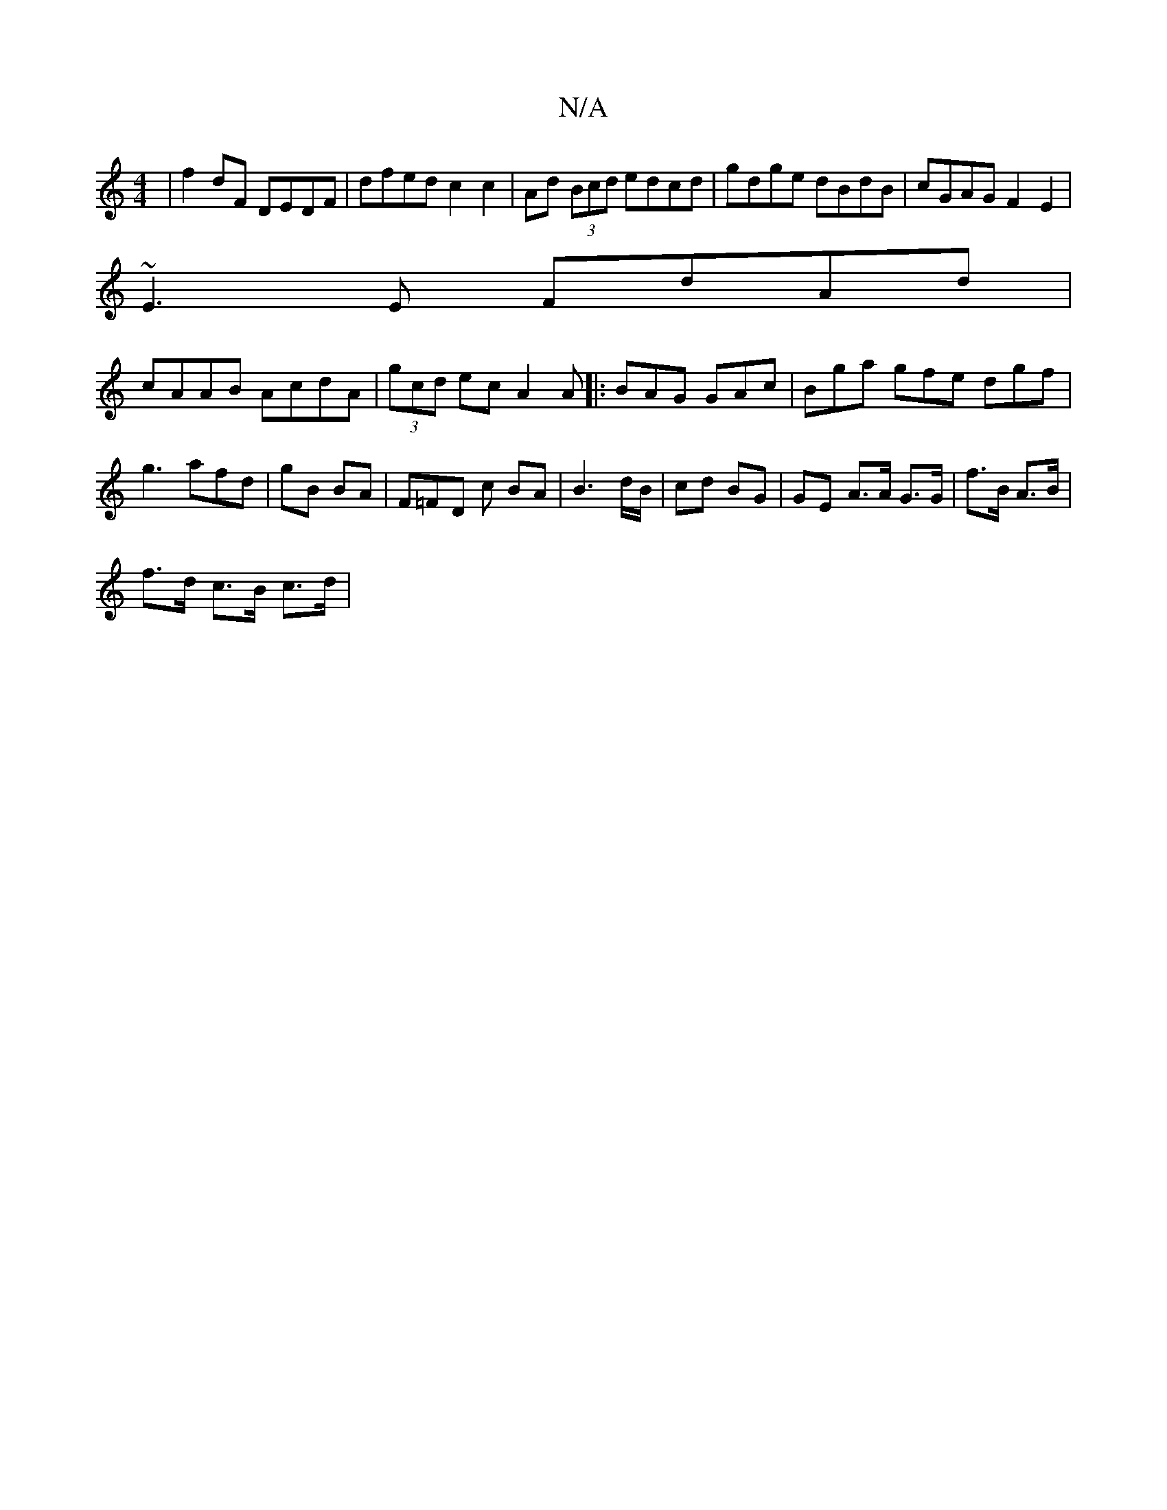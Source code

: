 X:1
T:N/A
M:4/4
R:N/A
K:Cmajor
|f2 dF DEDF | dfed c2 c2 | Ad (3Bcd edcd|gdge dBdB | cGAG F2E2 |
~E3E FdAd |
cAAB AcdA|(3gcd ec A2 A|: BAG GAc | Bga gfe dgf|g3afd|gB BA |F=FD c BA | B3d/B/|cd BG | GE A>A G>G|f>B A>B |
f>d c>B c>d | 